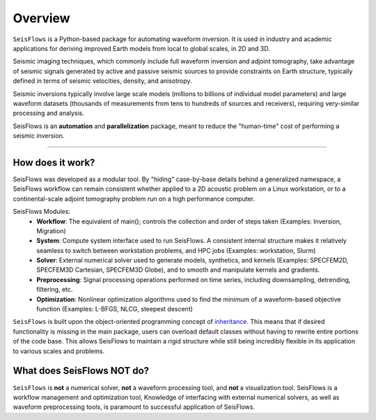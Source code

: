 Overview
=================
``SeisFlows`` is a Python-based package for automating waveform inversion.
It is used in industry and academic applications for deriving improved
Earth models from local to global scales, in 2D and 3D.

Seismic imaging techniques, which commonly include full waveform inversion
and adjoint tomography, take advantage of seismic signals generated by
active and passive seismic sources to provide constraints on Earth structure,
typically defined in terms of seismic velocities, density, and anisotropy.

.. 
    **!!! WAVEFORM COMPARISON PICTURE !!!**

Seismic inversions typically involve large scale models (millions to billions
of individual model parameters) and large waveform datasets
(thousands of measurements from tens to hundreds of sources and receivers),
requiring very-similar processing and analysis.

SeisFlows is an **automation** and **parallelization** package, meant to
reduce the "human-time" cost of performing a seismic inversion.

-------------------------

How does it work?
-----------------
SeisFlows was developed as a modular tool. By "hiding" case-by-base details
behind a generalized namespace, a SeisFlows workflow can remain consistent
whether applied to a 2D acoustic problem on a Linux workstation, or to a
continental-scale adjoint tomography problem run on a high performance computer.


SeisFlows Modules:
    * **Workflow**: The equivalent of main(); controls the collection and order
      of steps taken (Examples: Inversion, Migration)
    * **System**: Compute system interface used to run SeisFlows. A consistent
      internal structure makes it relatively seamless to switch between
      workstation problems, and HPC jobs (Examples: workstation, Slurm)
    * **Solver**: External numerical solver used to generate models, synthetics,
      and kernels (Examples: SPECFEM2D, SPECFEM3D Cartesian, SPECFEM3D Globe), and
      to smooth and manipulate kernels and gradients.
    * **Preprocessing**: Signal processing operations performed on time series,
      including downsampling, detrending, filtering, etc.
    * **Optimization**: Nonlinear optimization algorithms used to find
      the minimum of a waveform-based objective function (Examples: L-BFGS,
      NLCG, steepest descent)

``SeisFlows`` is built upon the object-oriented programming concept of
`inheritance <https://en.wikipedia.org/wiki/Inheritance_(object-oriented_programming)>`__.
This means that if desired functionality is missing in the main package, users
can overload default classes without having to rewrite entire portions of the
code base. This allows SeisFlows to maintain a rigid structure while still being
incredibly flexible in its application to various scales and problems.


What does SeisFlows NOT do?
------------------------------
``SeisFlows`` is **not** a numerical solver, **not** a waveform processing tool,
and **not** a visualization tool. SeisFlows is a workflow management and
optimization tool,
Knowledge of interfacing with external numerical solvers, as well as waveform
preprocessing tools, is paramount to successful application of SeisFlows.

